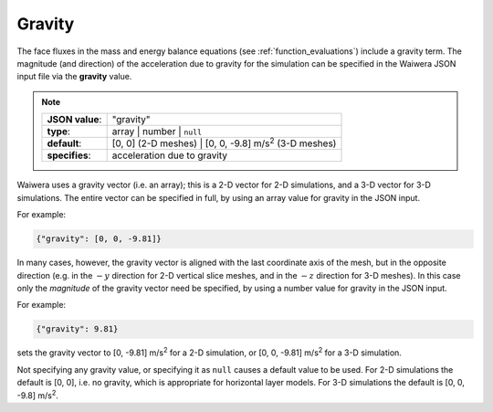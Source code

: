 *******
Gravity
*******

The face fluxes in the mass and energy balance equations (see :ref:`function_evaluations`) include a gravity term. The magnitude (and direction) of the acceleration due to gravity for the simulation can be specified in the Waiwera JSON input file via the **gravity** value.

.. note::

   +-----------------+-----------------------------------------------------------------------+
   | **JSON value**: | "gravity"                                                             |
   +-----------------+-----------------------------------------------------------------------+
   | **type**:       | array | number | ``null``                                             |
   +-----------------+-----------------------------------------------------------------------+
   | **default**:    | [0, 0] (2-D meshes) | [0, 0, -9.8] m/s\ :superscript:`2` (3-D meshes) |
   +-----------------+-----------------------------------------------------------------------+
   | **specifies**:  | acceleration due to gravity                                           |
   +-----------------+-----------------------------------------------------------------------+

Waiwera uses a gravity vector (i.e. an array); this is a 2-D vector for 2-D simulations, and a 3-D vector for 3-D simulations. The entire vector can be specified in full, by using an array value for gravity in the JSON input.

For example:

.. code-block:: json

  {"gravity": [0, 0, -9.81]}

In many cases, however, the gravity vector is aligned with the last coordinate axis of the mesh, but in the opposite direction (e.g. in the :math:`-y` direction for 2-D vertical slice meshes, and in the :math:`-z` direction for 3-D meshes). In this case only the `magnitude` of the gravity vector need be specified, by using a number value for gravity in the JSON input.

For example:

.. code-block:: json

  {"gravity": 9.81}

sets the gravity vector to [0, -9.81] m/s\ :superscript:`2` for a 2-D simulation, or [0, 0, -9.81] m/s\ :superscript:`2` for a 3-D simulation.

Not specifying any gravity value, or specifying it as ``null`` causes a default value to be used. For 2-D simulations the default is [0, 0], i.e. no gravity, which is appropriate for horizontal layer models. For 3-D simulations the default is [0, 0, -9.8] m/s\ :superscript:`2`.

